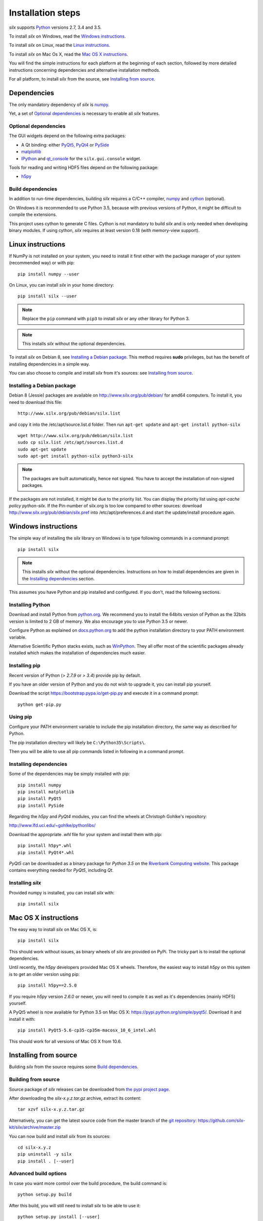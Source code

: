 
Installation steps
==================

*silx* supports `Python <https://www.python.org/>`_ versions 2.7, 3.4 and 3.5.

To install *silx* on Windows, read the `Windows instructions`_.

To install *silx* on Linux, read the `Linux instructions`_.

To install *silx* on Mac Os X, read the `Mac OS X instructions`_.

You will find the simple instructions for each platform at the beginning of each section, followed by more detailed instructions concerning dependencies and alternative installation methods.

For all platform, to install *silx* from the source, see `Installing from source`_.


Dependencies
------------

The only mandatory dependency of *silx* is `numpy <http://www.numpy.org/>`_.

Yet, a set of `Optional dependencies`_ is necessary to enable all *silx* features.

Optional dependencies
+++++++++++++++++++++

The GUI widgets depend on the following extra packages:

* A Qt binding: either `PyQt5, PyQt4 <https://riverbankcomputing.com/software/pyqt/intro>`_ or `PySide <https://pypi.python.org/pypi/PySide/>`_
* `matplotlib <http://matplotlib.org/>`_
* `IPython <https://ipython.org/>`_ and `qt_console <https://pypi.python.org/pypi/qtconsole>`_ for the ``silx.gui.console`` widget.

Tools for reading and writing HDF5 files depend on the following package:

* `h5py <http://docs.h5py.org/en/latest/build.html>`_

Build dependencies
++++++++++++++++++

In addition to run-time dependencies, building *silx* requires a C/C++ compiler, `numpy <http://www.numpy.org/>`_ and `cython <http://cython.org>`_ (optional).

On Windows it is recommended to use Python 3.5, because with previous versions of Python, it might be difficult to compile the extensions.

This project uses cython to generate C files.
Cython is not mandatory to build *silx* and is only needed when developing binary modules.
If using cython, *silx* requires at least version 0.18 (with memory-view support).


Linux instructions
------------------

If NumPy is not installed on your system, you need to install it first
either with the package manager of your system (recommended way) or with pip::

    pip install numpy --user

On Linux, you can install *silx* in your home directory::

    pip install silx --user

.. note::
    
    Replace the ``pip`` command with ``pip3`` to install *silx* or any other library for Python 3.

.. note::
    
    This installs *silx* without the optional dependencies. 
    
To install *silx* on Debian 8, see `Installing a Debian package`_.
This method requires **sudo** privileges, but has the benefit of installing dependencies in a simple way.

You can also choose to compile and install *silx* from it's sources: 
see `Installing from source`_.


Installing a Debian package
+++++++++++++++++++++++++++

Debian 8 (Jessie) packages are available on http://www.silx.org/pub/debian/ for amd64 computers.
To install it, you need to download this file::

    http://www.silx.org/pub/debian/silx.list

and copy it into the /etc/apt/source.list.d folder.
Then run ``apt-get update`` and ``apt-get install python-silx``

:: 

   wget http://www.silx.org/pub/debian/silx.list
   sudo cp silx.list /etc/apt/sources.list.d
   sudo apt-get update
   sudo apt-get install python-silx python3-silx

.. note::
    
    The packages are built automatically, hence not signed. 
    You have to accept the installation of non-signed packages.  

If the packages are not installed, it might be due to the priority list.
You can display the priority list using `apt-cache policy python-silx`.
If the Pin-number of silx.org is too low compared to other sources:
download http://www.silx.org/pub/debian/silx.pref into /etc/apt/preferences.d
and start the update/install procedure again.


Windows instructions
--------------------

The simple way of installing the *silx* library on Windows is to type following
commands in a command prompt::

    pip install silx
  
.. note::
    
    This installs *silx* without the optional dependencies.
    Instructions on how to install dependencies are given in the
    `Installing dependencies`_ section.
    
This assumes you have Python and pip installed and configured. If you don't,
read the following sections.


Installing Python
+++++++++++++++++

Download and install Python from `python.org <https://www.python.org/downloads/>`_.
We recommend you to install the 64bits version of Python as the 32bits version is limited to 2 GB of memory.
We also encourage you to use Python 3.5 or newer.

Configure Python as explained on `docs.python.org
<https://docs.python.org/3/using/windows.html#configuring-python>`_ to add
the python installation directory to your PATH environment variable.

Alternative Scientific Python stacks exists, such as `WinPython <http://winpython.github.io/>`_.
They all offer most of the scientific packages already installed which makes the installation of dependencies much easier.

Installing pip
++++++++++++++

Recent version of Python (`> 2.7.9` or `> 3.4`) provide pip by default.

If you have an older version of Python and you do not wish to upgrade it,
you can install pip yourself.

Download the script https://bootstrap.pypa.io/get-pip.py and execute it in a
command prompt::

    python get-pip.py  


Using pip
+++++++++

Configure your PATH environment variable to include the pip installation
directory, the same way as described for Python.

The pip installation directory will likely be ``C:\Python35\Scripts\``.

Then you will be able to use all pip commands listed in following in a command
prompt.


Installing dependencies
+++++++++++++++++++++++

Some of the dependencies may be simply installed with pip::

    pip install numpy
    pip install matplotlib
    pip install PyQt5
    pip install PySide

Regarding the `h5py` and `PyQt4` modules, you can find the wheels at
Christoph Gohlke's repository:

http://www.lfd.uci.edu/~gohlke/pythonlibs/

Download the appropriate `.whl` file for your system and install them with pip::

    pip install h5py*.whl
    pip install PyQt4*.whl
    
`PyQt5` can be downloaded as a binary package for `Python 3.5` on the
`Riverbank Computing website <https://www.riverbankcomputing.com/software/pyqt/download5>`_.
This package contains everything needed for `PyQt5`, including `Qt`.


Installing *silx*
+++++++++++++++++

Provided numpy is installed, you can install *silx* with::

    pip install silx


Mac OS X instructions
---------------------

The easy way to install *silx* on Mac OS X, is::

    pip install silx

This should work without issues, as binary wheels of *silx* are provided on
PyPi.
The tricky part is to install the optional dependencies.

Until recently, the `h5py` developers provided Mac OS X wheels.
Therefore, the easiest way to install `h5py` on this system is to get an older version using pip::

    pip install h5py==2.5.0
    
If you require `h5py` version `2.6.0` or newer, you will need to compile it as well as it's dependencies (mainly HDF5) yourself.

A PyQt5 wheel is now available for Python 3.5 on Mac OS X: https://pypi.python.org/simple/pyqt5/.
Download it and install it with::

    pip install PyQt5-5.6-cp35-cp35m-macosx_10_6_intel.whl

This should work for all versions of Mac OS X from 10.6.


Installing from source
----------------------

Building *silx* from the source requires some `Build dependencies`_.

Building from source
++++++++++++++++++++

Source package of *silx* releases can be downloaded from `the pypi project page <https://pypi.python.org/pypi/silx>`_.

After downloading the `silx-x.y.z.tar.gz` archive, extract its content::

    tar xzvf silx-x.y.z.tar.gz
    
Alternatively, you can get the latest source code from the master branch of the `git repository <https://github.com/silx-kit/silx>`_:  https://github.com/silx-kit/silx/archive/master.zip

You can now build and install *silx* from its sources::

    cd silx-x.y.z
    pip uninstall -y silx
    pip install . [--user]


Advanced build options
++++++++++++++++++++++

In case you want more control over the build procedure, the build command is::

    python setup.py build

After this build, you will still need to install *silx* to be able to use it::

    python setup.py install [--user]

There are few advanced options to ``setup.py build``:

* ``--no-cython``: Prevent Cython (even if installed) to re-generate the C source code.
  Use the one provided by the development team.
* ``--no-openmp``: Recompiles the Cython code without OpenMP support (default for MacOSX).
* ``--openmp``: Recompiles the Cython code with OpenMP support (default for Windows and Linux).

To build the documentation (this requires `Sphinx <http://www.sphinx-doc.org/>`_), run::

    python setup.py build build_doc


Testing
+++++++

To run the tests of an installed version of *silx*, from the python interpreter, run:

>>> import silx.test
>>> silx.test.run_tests()
